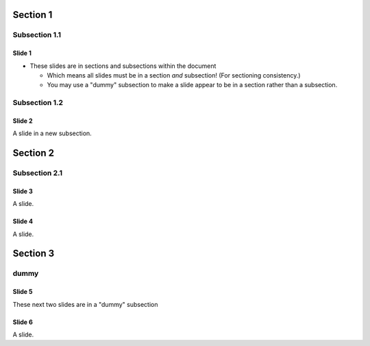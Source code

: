 Section 1
~~~~~~~~~

Subsection 1.1
``````````````

Slide 1
=======

- These slides are in sections and subsections within the document

  - Which means all slides must be in a section
    *and* subsection! (For sectioning consistency.)
  - You may use a "dummy" subsection to make a slide appear to be in a
    section rather than a subsection.


Subsection 1.2
``````````````

Slide 2
=======

A slide in a new subsection.

Section 2
~~~~~~~~~

Subsection 2.1
``````````````

Slide 3
=======

A slide.

Slide 4
=======

A slide.

Section 3
~~~~~~~~~

dummy
`````

Slide 5
=======

These next two slides are in a "dummy" subsection

Slide 6
=======

A slide.
